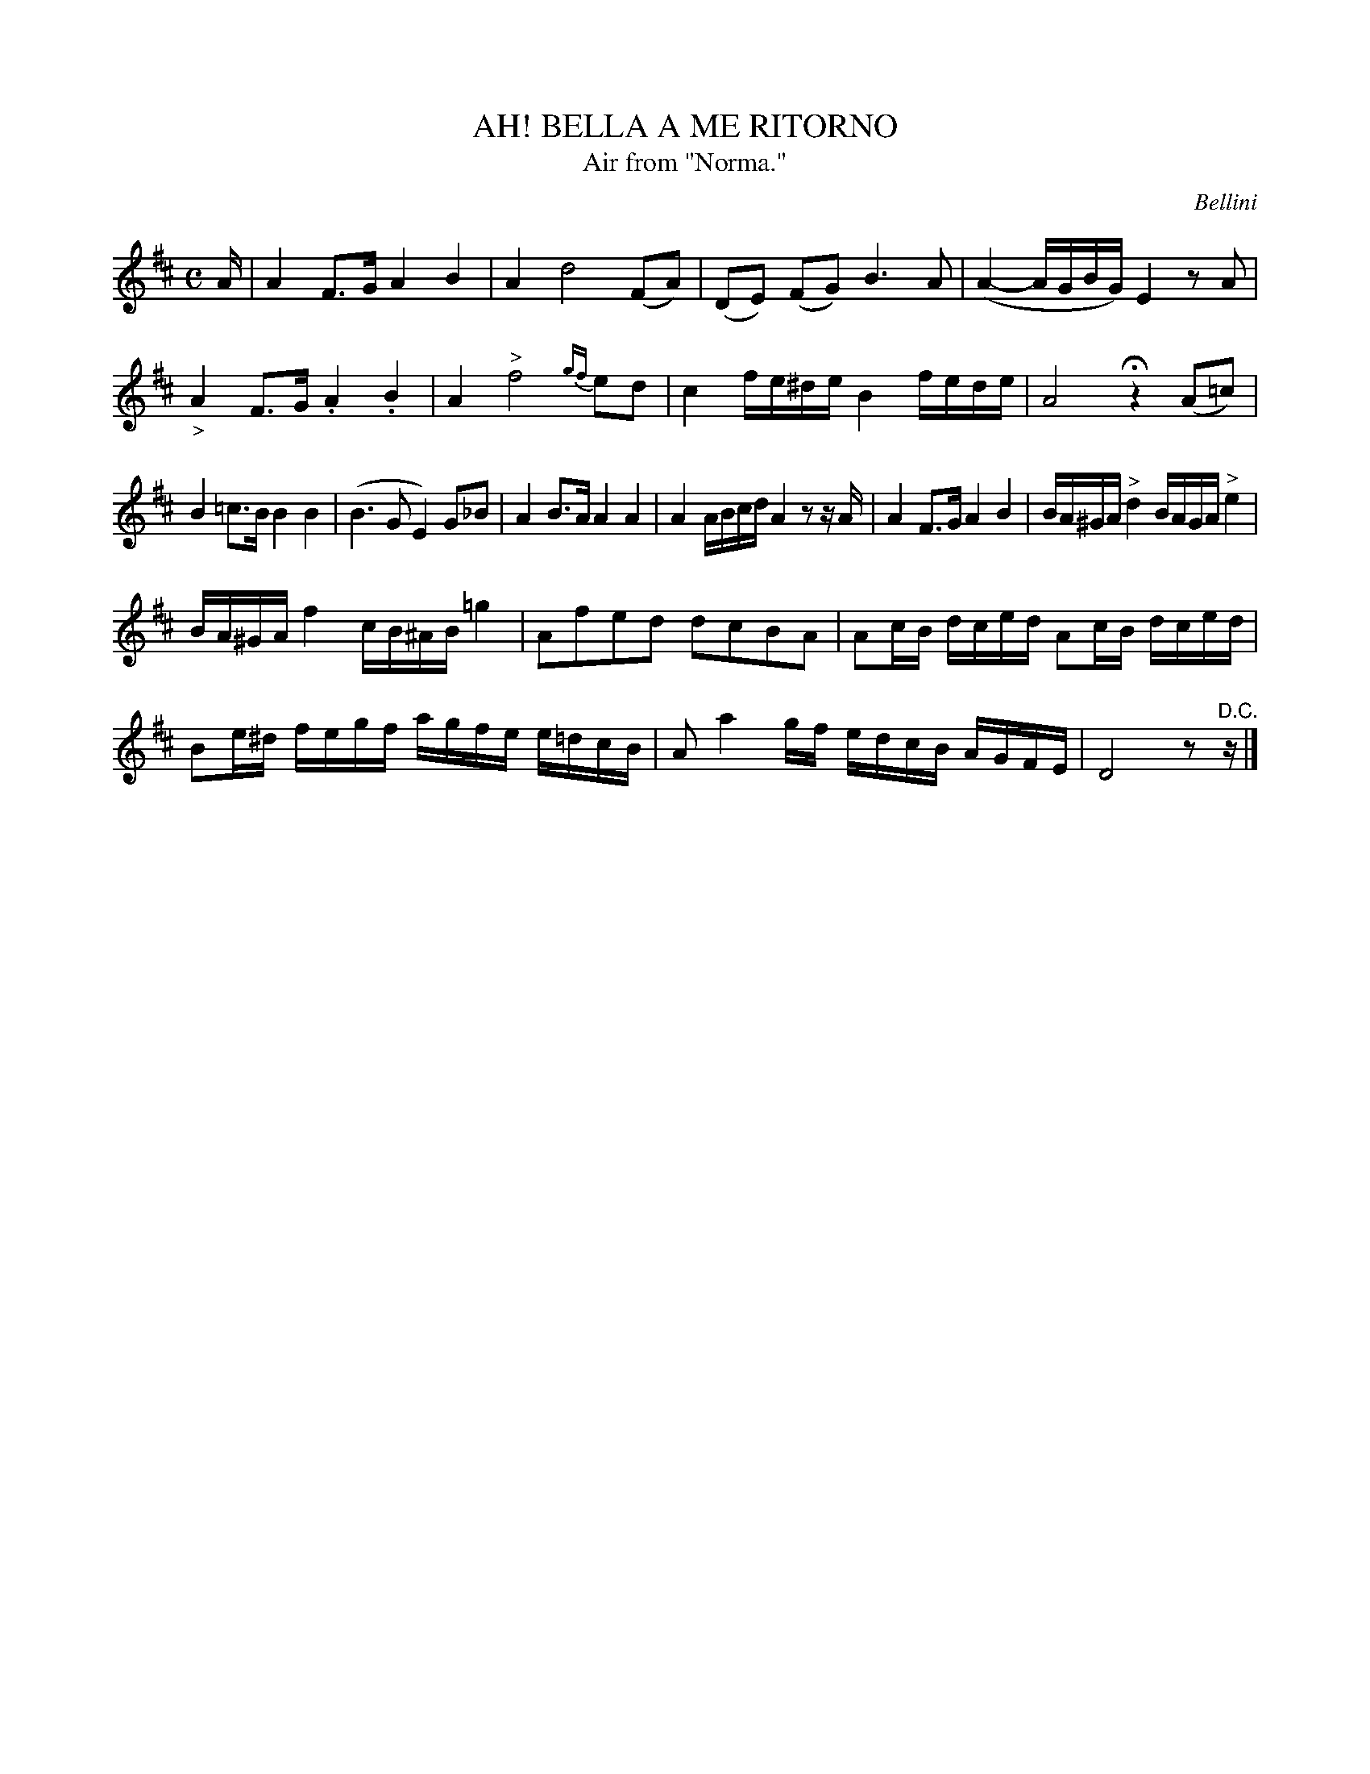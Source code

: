 X: 21472
T: AH! BELLA A ME RITORNO
T: Air from "Norma."
C: Bellini
%R: air, march, reel
B: W. Hamilton "Universal Tune-Book" Vol. 2 Glasgow 1846 p.147 #2
S: http://s3-eu-west-1.amazonaws.com/itma.dl.printmaterial/book_pdfs/hamiltonvol2web.pdf
Z: 2016 John Chambers <jc:trillian.mit.edu>
N: The last measure is missing a beat.
M: C
L: 1/16
K: D
% - - - - - - - - - - - - - - - - - - - - - - - - -
A |\
A4 F3G A4 B4 | A4 d8 (F2A2) |\
(D2E2) (F2G2) B6 A2 | (A4- AGBG) E4 z2A2 |\
"_>"A4 F3G .A4 .B4 | A4 "^>"f8 {gf}e2d2 |\
c4 fe^de B4 fede |\
A8 Hz4 (A2=c2) |
B4 =c3B B4 B4 | (B6 G2 E4) G2_B2 |\
A4 B3A A4 A4 | A4 ABcd A4 z2 zA |\
A4 F3G A4 B4 | BA^GA "^>"d4 BAGA "^>"e4 |
BA^GA f4 cB^AB =g4 | A2f2e2d2 d2c2B2A2 |\
A2cB dced A2cB dced | B2e^d fegf agfe e=dcB |\
A2 a4 gf edcB AGFE | D8 z2"^D.C."z |]
% - - - - - - - - - - - - - - - - - - - - - - - - -
